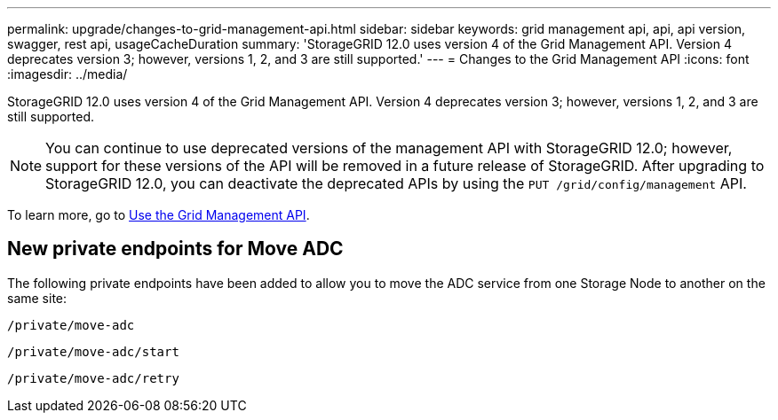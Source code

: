 ---
permalink: upgrade/changes-to-grid-management-api.html
sidebar: sidebar
keywords: grid management api, api, api version, swagger, rest api, usageCacheDuration 
summary: 'StorageGRID 12.0 uses version 4 of the Grid Management API. Version 4 deprecates version 3; however, versions 1, 2, and 3 are still supported.'
---
= Changes to the Grid Management API
:icons: font
:imagesdir: ../media/

[.lead]
StorageGRID 12.0 uses version 4 of the Grid Management API. Version 4 deprecates version 3; however, versions 1, 2, and 3 are still supported. 

NOTE: You can continue to use deprecated versions of the management API with StorageGRID 12.0; however, support for these versions of the API will be removed in a future release of StorageGRID. After upgrading to StorageGRID 12.0, you can deactivate the deprecated APIs by using the `PUT /grid/config/management` API.

To learn more, go to link:../admin/using-grid-management-api.html[Use the Grid Management API].

== New private endpoints for Move ADC

The following private endpoints have been added to allow you to move the ADC service from one Storage Node to another on the same site:

`/private/move-adc`

`/private/move-adc/start`

`/private/move-adc/retry`

// 2024-07-2, jira SWGS-31283
// 2024-07-11, SGWS-32010
// 2025-02-24, SWGS-34787
